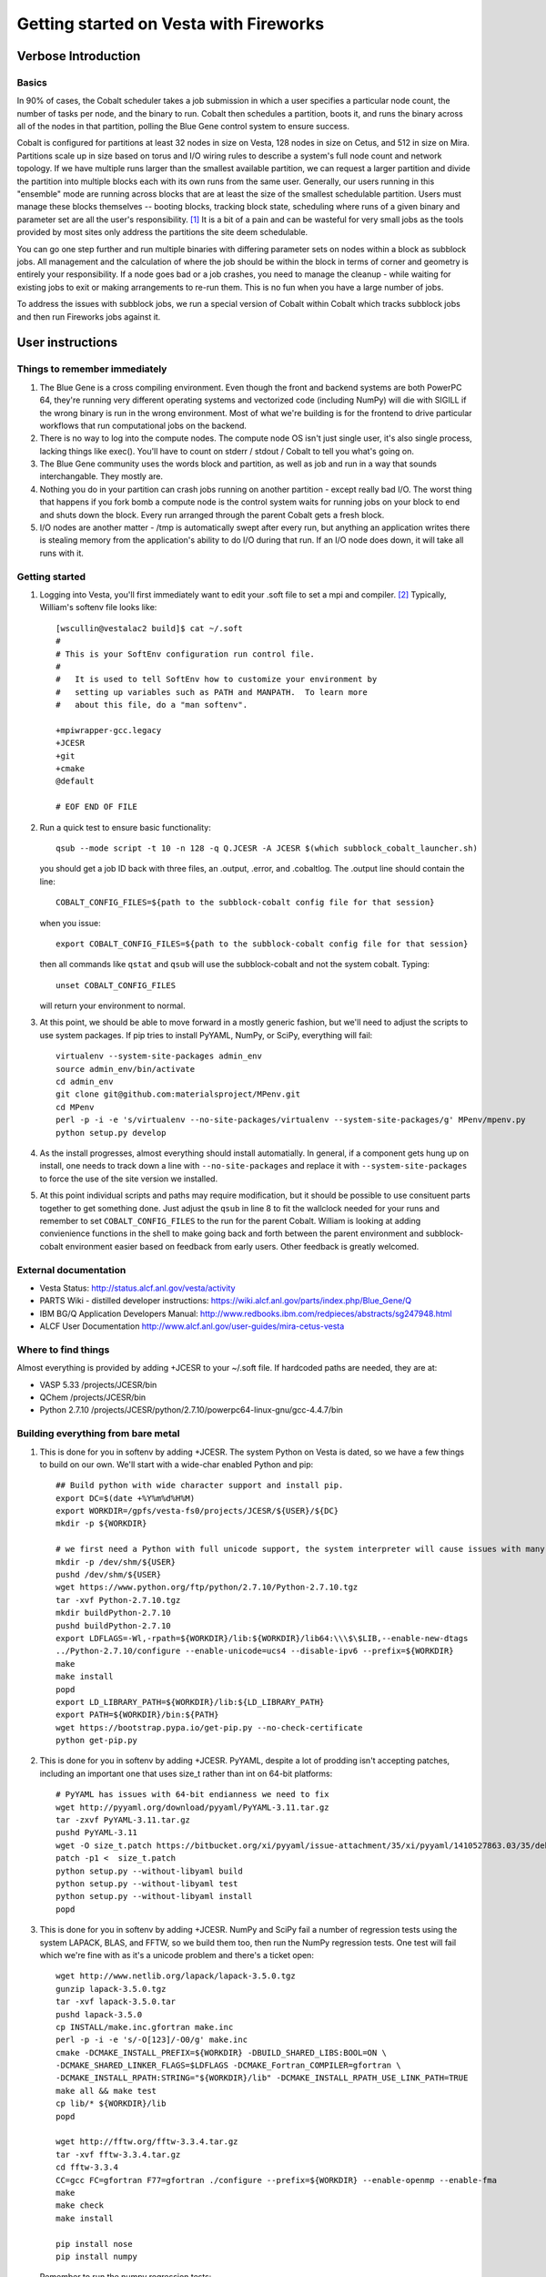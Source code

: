 ===========================================
 Getting started on Vesta with Fireworks
===========================================

Verbose Introduction
====================

Basics
------

In 90% of cases, the Cobalt scheduler takes a job submission in which a user specifies a particular node count, the number of tasks per node, and the binary to run. Cobalt then schedules a partition, boots it, and runs the binary across all of the nodes in that partition, polling the Blue Gene control system to ensure success.

Cobalt is configured for partitions at least 32 nodes in size on Vesta, 128 nodes in size on Cetus, and 512 in size on Mira. Partitions scale up in size based on torus and I/O wiring rules to describe a system's full node count and network topology. If we have multiple runs larger than the smallest available partition, we can request a larger partition and divide the partition into multiple blocks each with its own runs from the same user. Generally, our users running in this "ensemble" mode are running across blocks that are at least the size of the smallest schedulable partition. Users must manage these blocks themselves -- booting blocks, tracking block state, scheduling where runs of a given binary and parameter set are all the user's responsibility. [#f1]_ It is a bit of a pain and can be wasteful for very small jobs as the tools provided by most sites only address the partitions the site deem schedulable.

You can go one step further and run multiple binaries with differing parameter sets on nodes within a block as subblock jobs. All management and the calculation of where the job should be within the block in terms of corner and geometry is entirely your responsibility. If a node goes bad or a job crashes, you need to manage the cleanup - while waiting for existing jobs to exit or making arrangements to re-run them. This is no fun when you have a large number of jobs.

To address the issues with subblock jobs, we run a special version of Cobalt within Cobalt which tracks subblock jobs and then run Fireworks jobs against it. 

User instructions
=================

Things to remember immediately
------------------------------

1. The Blue Gene is a cross compiling environment. Even though the front and backend systems are both PowerPC 64, they're running very different operating systems and vectorized code (including NumPy) will die with SIGILL if the wrong binary is run in the wrong environment. Most of what we're building is for the frontend to drive particular workflows that run computational jobs on the backend.

2. There is no way to log into the compute nodes. The compute node OS isn't just single user, it's also single process, lacking things like exec(). You'll have to count on stderr / stdout / Cobalt to tell you what's going on.

3. The Blue Gene community uses the words block and partition, as well as job and run in a way that sounds interchangable. They mostly are.

4. Nothing you do in your partition can crash jobs running on another partition - except really bad I/O. The worst thing that happens if you fork bomb a compute node is the control system waits for running jobs on your block to end and shuts down the block. Every run arranged through the parent Cobalt gets a fresh block.

5. I/O nodes are another matter - /tmp is automatically swept after every run, but anything an application writes there is stealing memory from the application's ability to do I/O during that run. If an I/O node does down, it will take all runs with it.


Getting started
---------------

1. Logging into Vesta, you'll first immediately want to edit your .soft file to set a mpi and compiler. [#f2]_ Typically, William's softenv file looks like::

    [wscullin@vestalac2 build]$ cat ~/.soft
    #
    # This is your SoftEnv configuration run control file.
    #
    #   It is used to tell SoftEnv how to customize your environment by
    #   setting up variables such as PATH and MANPATH.  To learn more
    #   about this file, do a "man softenv".
    
    +mpiwrapper-gcc.legacy
    +JCESR
    +git
    +cmake
    @default
    
    # EOF END OF FILE
    
2. Run a quick test to ensure basic functionality::

    qsub --mode script -t 10 -n 128 -q Q.JCESR -A JCESR $(which subblock_cobalt_launcher.sh)

   you should get a job ID back with three files, an .output, .error, and .cobaltlog. The .output line should contain the line::

    COBALT_CONFIG_FILES=${path to the subblock-cobalt config file for that session}
    
   when you issue::
    
    export COBALT_CONFIG_FILES=${path to the subblock-cobalt config file for that session}

   then all commands like ``qstat`` and ``qsub`` will use the subblock-cobalt and not the system cobalt. Typing::

    unset COBALT_CONFIG_FILES
    
   will return your environment to normal. 
  
3. At this point, we should be able to move forward in a mostly generic fashion, but we'll need to adjust the scripts to use system packages. If pip tries to install PyYAML, NumPy, or SciPy, everything will fail::
    
    virtualenv --system-site-packages admin_env
    source admin_env/bin/activate
    cd admin_env
    git clone git@github.com:materialsproject/MPenv.git
    cd MPenv
    perl -p -i -e 's/virtualenv --no-site-packages/virtualenv --system-site-packages/g' MPenv/mpenv.py
    python setup.py develop

4. As the install progresses, almost everything should install automatially. In general, if a component gets hung up on install, one needs to track down a line with ``--no-site-packages`` and replace it with ``--system-site-packages`` to force the use of the site version we installed.
    
5. At this point individual scripts and paths may require modification, but it should be possible to use consituent parts together to get something done. Just adjust the ``qsub`` in line 8 to fit the wallclock needed for your runs and remember to set ``COBALT_CONFIG_FILES`` to the run for the parent Cobalt. William is looking at adding convienience functions in the shell to make going back and forth between the parent environment and subblock-cobalt environment easier based on feedback from early users. Other feedback is greatly welcomed.

External documentation
----------------------

- Vesta Status: http://status.alcf.anl.gov/vesta/activity
- PARTS Wiki - distilled developer instructions: https://wiki.alcf.anl.gov/parts/index.php/Blue_Gene/Q
- IBM BG/Q Application Developers Manual: http://www.redbooks.ibm.com/redpieces/abstracts/sg247948.html
- ALCF User Documentation http://www.alcf.anl.gov/user-guides/mira-cetus-vesta

Where to find things
--------------------

Almost everything is provided by adding +JCESR to your ~/.soft file. If hardcoded paths are needed, they are at:

- VASP 5.33 /projects/JCESR/bin
- QChem  /projects/JCESR/bin
- Python 2.7.10 /projects/JCESR/python/2.7.10/powerpc64-linux-gnu/gcc-4.4.7/bin


Building everything from bare metal
-----------------------------------

1. This is done for you in softenv by adding +JCESR. The system Python on Vesta is dated, so we have a few things to build on our own. We'll start with a wide-char enabled Python and pip::

    ## Build python with wide character support and install pip.
    export DC=$(date +%Y%m%d%H%M)
    export WORKDIR=/gpfs/vesta-fs0/projects/JCESR/${USER}/${DC}
    mkdir -p ${WORKDIR}
    
    # we first need a Python with full unicode support, the system interpreter will cause issues with many of the MP tools
    mkdir -p /dev/shm/${USER}
    pushd /dev/shm/${USER}
    wget https://www.python.org/ftp/python/2.7.10/Python-2.7.10.tgz
    tar -xvf Python-2.7.10.tgz
    mkdir buildPython-2.7.10
    pushd buildPython-2.7.10
    export LDFLAGS=-Wl,-rpath=${WORKDIR}/lib:${WORKDIR}/lib64:\\\$\$LIB,--enable-new-dtags
    ../Python-2.7.10/configure --enable-unicode=ucs4 --disable-ipv6 --prefix=${WORKDIR}
    make
    make install
    popd
    export LD_LIBRARY_PATH=${WORKDIR}/lib:${LD_LIBRARY_PATH}
    export PATH=${WORKDIR}/bin:${PATH}
    wget https://bootstrap.pypa.io/get-pip.py --no-check-certificate
    python get-pip.py
    
2. This is done for you in softenv by adding +JCESR. PyYAML, despite a lot of prodding isn't accepting patches, including an important one that uses size_t rather than int on 64-bit platforms::
    
    # PyYAML has issues with 64-bit endianness we need to fix
    wget http://pyyaml.org/download/pyyaml/PyYAML-3.11.tar.gz
    tar -zxvf PyYAML-3.11.tar.gz
    pushd PyYAML-3.11
    wget -O size_t.patch https://bitbucket.org/xi/pyyaml/issue-attachment/35/xi/pyyaml/1410527863.03/35/debian-patch.patch
    patch -p1 <  size_t.patch
    python setup.py --without-libyaml build
    python setup.py --without-libyaml test
    python setup.py --without-libyaml install
    popd
    
3. This is done for you in softenv by adding +JCESR. NumPy and SciPy fail a number of regression tests using the system LAPACK, BLAS, and FFTW, so we build them too, then run the NumPy regression tests. One test will fail which we're fine with as it's a unicode problem and there's a ticket open::
    
    wget http://www.netlib.org/lapack/lapack-3.5.0.tgz
    gunzip lapack-3.5.0.tgz
    tar -xvf lapack-3.5.0.tar
    pushd lapack-3.5.0
    cp INSTALL/make.inc.gfortran make.inc
    perl -p -i -e 's/-O[123]/-O0/g' make.inc
    cmake -DCMAKE_INSTALL_PREFIX=${WORKDIR} -DBUILD_SHARED_LIBS:BOOL=ON \
    -DCMAKE_SHARED_LINKER_FLAGS=$LDFLAGS -DCMAKE_Fortran_COMPILER=gfortran \
    -DCMAKE_INSTALL_RPATH:STRING="${WORKDIR}/lib" -DCMAKE_INSTALL_RPATH_USE_LINK_PATH=TRUE
    make all && make test
    cp lib/* ${WORKDIR}/lib
    popd
    
    wget http://fftw.org/fftw-3.3.4.tar.gz
    tar -xvf fftw-3.3.4.tar.gz
    cd fftw-3.3.4
    CC=gcc FC=gfortran F77=gfortran ./configure --prefix=${WORKDIR} --enable-openmp --enable-fma
    make
    make check
    make install
    
    pip install nose
    pip install numpy
    

  Remember to run the numpy regression tests::

    python -c "import numpy; import numpy.testing; numpy.testing.test()"
    Running unit tests for numpy.testing
    NumPy version 1.9.1
    NumPy is installed in /projects/JCESR/wscullin/201502040618/lib/python2.7/site-packages/numpy
    Python version 2.7.10 (default, Feb  4 2015, 06:19:57) [GCC 4.4.7 20120313 (Red Hat 4.4.7-4)]
    nose version 1.3.4
    .....................................K.............................................
    ----------------------------------------------------------------------
    Ran 83 tests in 0.211s
    
    OK (KNOWNFAIL=1)
    
    pip install scipy

4. This is done for you in softenv by adding +JCESR. This is done for you in softenv by adding +JCESR. Now on to the bits we'll need to run Subblock-Cobalt within fireworks::

    pip install virtualenv
    pip install jinja2    

    pip install git+https://github.com/wscullin/subblock-cobalt
    

.. [#f1] http://www.alcf.anl.gov/files/ensemble_jobs_0.pdf
.. [#f2] http://www.alcf.anl.gov/user-guides/overview-how-compile-and-link
